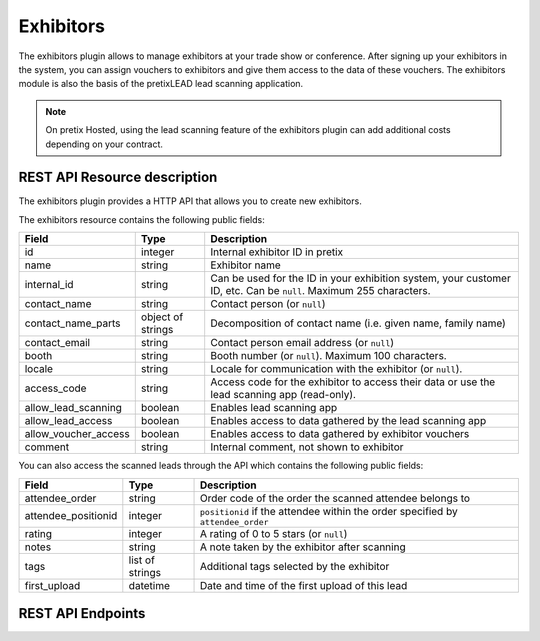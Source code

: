 Exhibitors
==========

The exhibitors plugin allows to manage exhibitors at your trade show or conference. After signing up your exhibitors
in the system, you can assign vouchers to exhibitors and give them access to the data of these vouchers. The exhibitors
module is also the basis of the pretixLEAD lead scanning application.

.. note:: On pretix Hosted, using the lead scanning feature of the exhibitors plugin can add additional costs
          depending on your contract.


REST API Resource description
-----------------------------

The exhibitors plugin provides a HTTP API that allows you to create new exhibitors.

The exhibitors resource contains the following public fields:

.. rst-class:: rest-resource-table

===================================== ========================== =======================================================
Field                                 Type                       Description
===================================== ========================== =======================================================
id                                    integer                    Internal exhibitor ID in pretix
name                                  string                     Exhibitor name
internal_id                           string                     Can be used for the ID in your exhibition system, your customer ID, etc. Can be ``null``. Maximum 255 characters.
contact_name                          string                     Contact person (or ``null``)
contact_name_parts                    object of strings          Decomposition of contact name (i.e. given name, family name)
contact_email                         string                     Contact person email address (or ``null``)
booth                                 string                     Booth number (or ``null``). Maximum 100 characters.
locale                                string                     Locale for communication with the exhibitor (or ``null``).
access_code                           string                     Access code for the exhibitor to access their data or use the lead scanning app (read-only).
allow_lead_scanning                   boolean                    Enables lead scanning app
allow_lead_access                     boolean                    Enables access to data gathered by the lead scanning app
allow_voucher_access                  boolean                    Enables access to data gathered by exhibitor vouchers
comment                               string                     Internal comment, not shown to exhibitor
===================================== ========================== =======================================================

You can also access the scanned leads through the API which contains the following public fields:

.. rst-class:: rest-resource-table

===================================== ========================== =======================================================
Field                                 Type                       Description
===================================== ========================== =======================================================
attendee_order                        string                     Order code of the order the scanned attendee belongs to
attendee_positionid                   integer                    ``positionid`` if the attendee within the order specified by ``attendee_order``
rating                                integer                    A rating of 0 to 5 stars (or ``null``)
notes                                 string                     A note taken by the exhibitor after scanning
tags                                  list of strings            Additional tags selected by the exhibitor
first_upload                          datetime                   Date and time of the first upload of this lead
===================================== ========================== =======================================================

REST API Endpoints
------------------

.. http:get:: /api/v1/organizers/(organizer)/events/(event)/exhibitors/

   Returns a list of all exhibitors configured for an event.

   **Example request**:

   .. sourcecode:: http

      GET /api/v1/organizers/bigevents/events/sampleconf/exhibitors/ HTTP/1.1
      Host: pretix.eu
      Accept: application/json, text/javascript

   **Example response**:

   .. sourcecode:: http

      HTTP/1.1 200 OK
      Vary: Accept
      Content-Type: application/json

      {
        "count": 1,
        "next": null,
        "previous": null,
        "results": [
          {
            "id": 1,
            "name": "Aperture Science",
            "internal_id": null,
            "contact_name": "Dr Cave Johnson",
            "contact_name_parts": {
                "_scheme": "salutation_title_given_family",
                "family_name": "Johnson",
                "given_name": "Cave",
                "salutation": "",
                "title": "Dr"
            },
            "contact_email": "johnson@as.example.org",
            "booth": "A2",
            "locale": "de",
            "access_code": "VKHZ2FU8",
            "allow_lead_scanning": true,
            "allow_lead_access": true,
            "allow_voucher_access": true,
            "comment": ""
          }
        ]
      }

   :query page: The page number in case of a multi-page result set, default is 1
   :param organizer: The ``slug`` field of a valid organizer
   :param event: The ``slug`` field of the event to fetch
   :statuscode 200: no error
   :statuscode 401: Authentication failure
   :statuscode 403: The requested organizer or event does not exist **or** you have no permission to view it.

.. http:get:: /api/v1/organizers/(organizer)/events/(event)/exhibitors/(id)/

   Returns information on one exhibitor, identified by its ID.

   **Example request**:

   .. sourcecode:: http

      GET /api/v1/organizers/bigevents/events/sampleconf/exhibitors/1/ HTTP/1.1
      Host: pretix.eu
      Accept: application/json, text/javascript

   **Example response**:

   .. sourcecode:: http

      HTTP/1.1 200 OK
      Vary: Accept
      Content-Type: application/json

      {
        "id": 1,
        "name": "Aperture Science",
        "internal_id": null,
        "contact_name": "Dr Cave Johnson",
        "contact_name_parts": {
            "_scheme": "salutation_title_given_family",
            "family_name": "Johnson",
            "given_name": "Cave",
            "salutation": "",
            "title": "Dr"
        },
        "contact_email": "johnson@as.example.org",
        "booth": "A2",
        "locale": "de",
        "access_code": "VKHZ2FU8",
        "allow_lead_scanning": true,
        "allow_lead_access": true,
        "allow_voucher_access": true,
        "comment": ""
      }

   :param organizer: The ``slug`` field of the organizer to fetch
   :param event: The ``slug`` field of the event to fetch
   :param id: The ``id`` field of the exhibitor to fetch
   :statuscode 200: no error
   :statuscode 401: Authentication failure
   :statuscode 403: The requested organizer/event/exhibitor does not exist **or** you have no permission to view it.

.. http:get:: /api/v1/organizers/(organizer)/events/(event)/exhibitors/(id)/leads/

   Returns a list of all scanned leads of an exhibitor.

   **Example request**:

   .. sourcecode:: http

      GET /api/v1/organizers/bigevents/events/sampleconf/exhibitors/1/leads/ HTTP/1.1
      Host: pretix.eu
      Accept: application/json, text/javascript

   **Example response**:

   .. sourcecode:: http

      HTTP/1.1 200 OK
      Vary: Accept
      Content-Type: application/json

      {
        "count": 1,
        "next": null,
        "previous": null,
        "results": [
          {
            "attendee_order": "T0E7E",
            "attendee_positionid": 1,
            "rating": 1,
            "notes": "",
            "tags": [],
            "first_upload": "2021-07-06T11:03:31.414491+01:00"
          }
        ]
      }

   :query page: The page number in case of a multi-page result set, default is 1
   :param organizer: The ``slug`` field of a valid organizer
   :param event: The ``slug`` field of the event to fetch
   :param id: The ``id`` field of the exhibitor to fetch
   :statuscode 200: no error
   :statuscode 401: Authentication failure
   :statuscode 403: The requested organizer or event or exhibitor does not exist **or** you have no permission to view it.

.. http:post:: /api/v1/organizers/(organizer)/events/(event)/exhibitors/

   Create a new exhibitor.

   **Example request**:

   .. sourcecode:: http

      POST /api/v1/organizers/bigevents/events/sampleconf/exhibitors/ HTTP/1.1
      Host: pretix.eu
      Accept: application/json, text/javascript
      Content-Type: application/json
      Content-Length: 166

      {
        "name": "Aperture Science",
        "internal_id": null,
        "contact_name_parts": {
            "_scheme": "salutation_title_given_family",
            "family_name": "Johnson",
            "given_name": "Cave",
            "salutation": "",
            "title": "Dr"
        },
        "contact_email": "johnson@as.example.org",
        "booth": "A2",
        "locale": "de",
        "access_code": "VKHZ2FU8",
        "allow_lead_scanning": true,
        "allow_lead_access": true,
        "allow_voucher_access": true,
        "comment": ""
      }

   **Example response**:

   .. sourcecode:: http

      HTTP/1.1 201 Created
      Vary: Accept
      Content-Type: application/json

      {
        "id": 1,
        "name": "Aperture Science",
        "internal_id": null,
        "contact_name": "Dr Cave Johnson",
        "contact_name_parts": {
            "_scheme": "salutation_title_given_family",
            "family_name": "Johnson",
            "given_name": "Cave",
            "salutation": "",
            "title": "Dr"
        },
        "contact_email": "johnson@as.example.org",
        "booth": "A2",
        "locale": "de",
        "access_code": "VKHZ2FU8",
        "allow_lead_scanning": true,
        "allow_lead_access": true,
        "allow_voucher_access": true,
        "comment": ""
      }

   :param organizer: The ``slug`` field of the organizer to create new exhibitor for
   :param event: The ``slug`` field of the event to create new exhibitor for
   :statuscode 201: no error
   :statuscode 400: The exhibitor could not be created due to invalid submitted data.
   :statuscode 401: Authentication failure
   :statuscode 403: The requested organizer/event does not exist **or** you have no permission to create exhibitors.


.. http:patch:: /api/v1/organizers/(organizer)/events/(event)/exhibitors/(id)/

   Update an exhibitor. You can also use ``PUT`` instead of ``PATCH``. With ``PUT``, you have to provide all fields of
   the resource, other fields will be reset to default. With ``PATCH``, you only need to provide the fields that you
   want to change.

   **Example request**:

   .. sourcecode:: http

      PATCH /api/v1/organizers/bigevents/events/sampleconf/digitalcontents/1/ HTTP/1.1
      Host: pretix.eu
      Accept: application/json, text/javascript
      Content-Type: application/json
      Content-Length: 34

      {
        "internal_id": "ABC"
      }

   **Example response**:

   .. sourcecode:: http

      HTTP/1.1 200 OK
      Vary: Accept
      Content-Type: text/javascript

      {
        "id": 1,
        "name": "Aperture Science",
        "internal_id": "ABC",
        "contact_name": "Dr Cave Johnson",
        "contact_name_parts": {
            "_scheme": "salutation_title_given_family",
            "family_name": "Johnson",
            "given_name": "Cave",
            "salutation": "",
            "title": "Dr"
        },
        "contact_email": "johnson@as.example.org",
        "booth": "A2",
        "locale": "de",
        "access_code": "VKHZ2FU8",
        "allow_lead_scanning": true,
        "allow_lead_access": true,
        "allow_voucher_access": true,
        "comment": ""
      }

   :param organizer: The ``slug`` field of the organizer to modify
   :param event: The ``slug`` field of the event to modify
   :param id: The ``id`` field of the exhibitor to modify
   :statuscode 200: no error
   :statuscode 400: The exhibitor could not be modified due to invalid submitted data.
   :statuscode 401: Authentication failure
   :statuscode 403: The requested organizer/event/exhibitor does not exist **or** you have no permission to change it.


.. http:delete:: /api/v1/organizers/(organizer)/events/(event)/exhibitors/(id)/

   Delete an exhibitor.

   .. warning:: This deletes all lead scan data and deassociates all vouchers (the vouchers are not deleted).

   **Example request**:

   .. sourcecode:: http

      DELETE /api/v1/organizers/bigevents/events/sampleconf/exhibitors/1/ HTTP/1.1
      Host: pretix.eu
      Accept: application/json, text/javascript

   **Example response**:

   .. sourcecode:: http

      HTTP/1.1 204 No Content
      Vary: Accept

   :param organizer: The ``slug`` field of the organizer to modify
   :param event: The ``slug`` field of the event to modify
   :param id: The ``id`` field of the exhibitor to delete
   :statuscode 204: no error
   :statuscode 401: Authentication failure
   :statuscode 403: The requested organizer/event/exhibitor does not exist **or** you have no permission to change it
